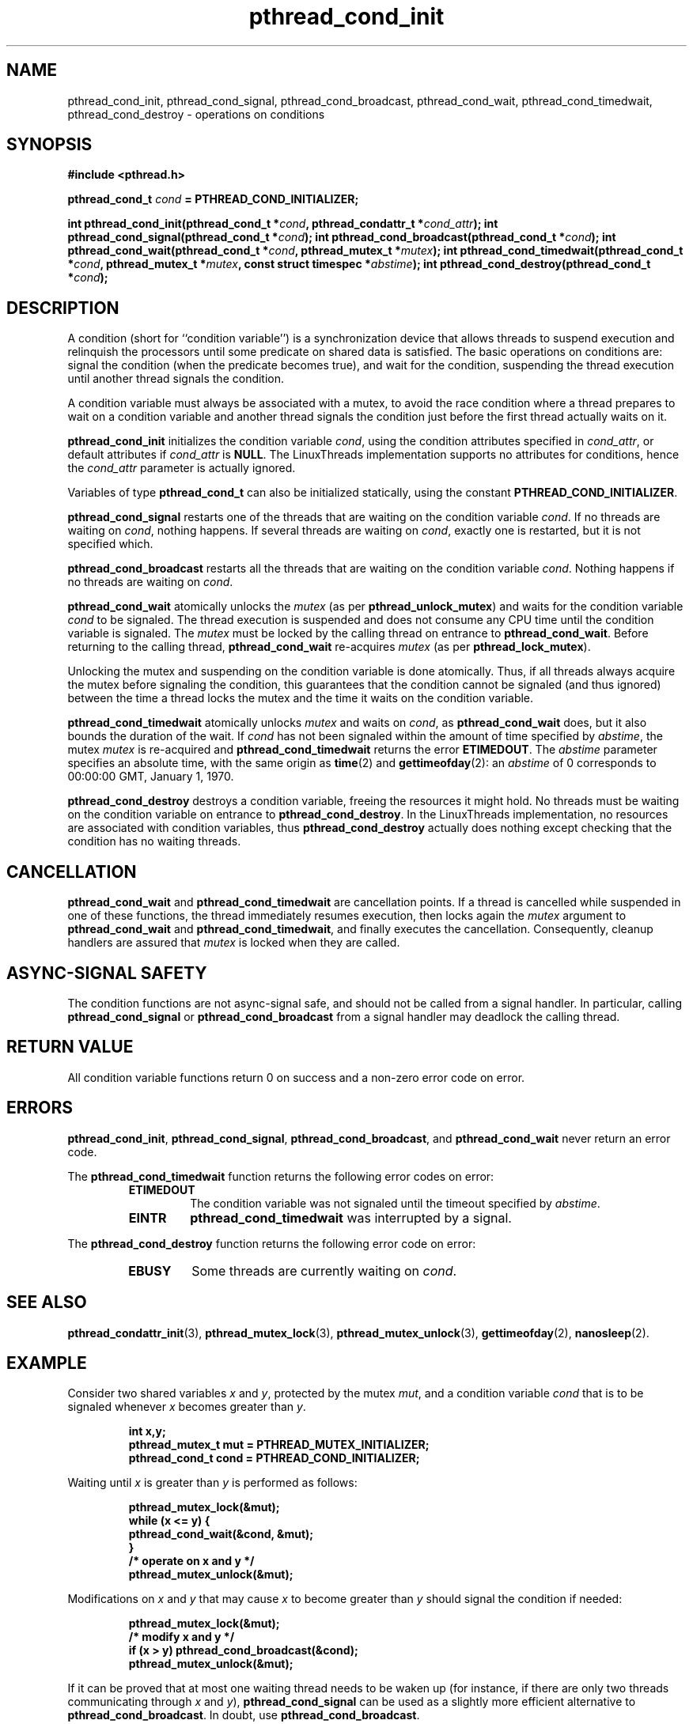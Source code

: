 .\" Copyright, Xavier Leroy <Xavier.Leroy@inria.fr>
.\" Copyright 2023, Alejandro Colomar <alx@kernel.org>
.\"
.\" SPDX-License-Identifier: Linux-man-pages-copyleft
.\"
.TH pthread_cond_init 3 (date) "Linux man-pages (unreleased)"
.
.
.SH NAME
pthread_cond_init,
pthread_cond_signal,
pthread_cond_broadcast,
pthread_cond_wait,
pthread_cond_timedwait,
pthread_cond_destroy
\-
operations on conditions
.
.
.SH SYNOPSIS
.B #include <pthread.h>
.P
.BI "pthread_cond_t " cond " = PTHREAD_COND_INITIALIZER;"
.P
.BI "int pthread_cond_init(pthread_cond_t *" cond ", pthread_condattr_t *" cond_attr ");"
.BI "int pthread_cond_signal(pthread_cond_t *" cond ");"
.BI "int pthread_cond_broadcast(pthread_cond_t *" cond ");"
.BI "int pthread_cond_wait(pthread_cond_t *" cond ", pthread_mutex_t *" mutex ");"
.BI "int pthread_cond_timedwait(pthread_cond_t *" cond ", pthread_mutex_t *" mutex ", const struct timespec *" abstime ");"
.BI "int pthread_cond_destroy(pthread_cond_t *" cond ");"
.
.
.SH DESCRIPTION
A condition (short for ``condition variable'')
is a synchronization device that allows threads
to suspend execution and relinquish the processors
until some predicate on shared data is satisfied.
The basic operations on conditions are:
signal the condition (when the predicate becomes true),
and wait for the condition,
suspending the thread execution until another thread signals the condition.
.P
A condition variable must always be associated with a mutex,
to avoid the race condition where
a thread prepares to wait on a condition variable
and another thread signals the condition
just before the first thread actually waits on it.
.P
\fBpthread_cond_init\fP initializes the condition variable \fIcond\fP,
using the condition attributes specified in \fIcond_attr\fP,
or default attributes if \fIcond_attr\fP is \fBNULL\fP.
The LinuxThreads implementation supports no attributes for conditions,
hence the \fIcond_attr\fP parameter is actually ignored.
.P
Variables of type \fBpthread_cond_t\fP can also be initialized statically,
using the constant \fBPTHREAD_COND_INITIALIZER\fP.
.P
\fBpthread_cond_signal\fP restarts one of the threads that
are waiting on the condition variable \fIcond\fP.
If no threads are waiting on \fIcond\fP,
nothing happens.
If several threads are waiting on \fIcond\fP,
exactly one is restarted,
but it is not specified which.
.P
\fBpthread_cond_broadcast\fP restarts all the threads that
are waiting on the condition variable \fIcond\fP.
Nothing happens if no threads are waiting on \fIcond\fP.
.P
\fBpthread_cond_wait\fP atomically unlocks the \fImutex\fP
(as per \fBpthread_unlock_mutex\fP)
and waits for the condition variable \fIcond\fP to be signaled.
The thread execution is suspended and does not consume any CPU time
until the condition variable is signaled.
The \fImutex\fP must be locked by the calling thread
on entrance to \fBpthread_cond_wait\fP.
Before returning to the calling thread,
\fBpthread_cond_wait\fP re-acquires \fImutex\fP
(as per \fBpthread_lock_mutex\fP).
.P
Unlocking the mutex and suspending on the condition variable is done atomically.
Thus,
if all threads always acquire the mutex before signaling the condition,
this guarantees that the condition cannot be signaled (and thus ignored)
between the time a thread locks the mutex
and the time it waits on the condition variable.
.P
\fBpthread_cond_timedwait\fP atomically unlocks \fImutex\fP
and waits on \fIcond\fP,
as \fBpthread_cond_wait\fP does,
but it also bounds the duration of the wait.
If \fIcond\fP has not been signaled
within the amount of time specified by \fIabstime\fP,
the mutex \fImutex\fP is re-acquired
and \fBpthread_cond_timedwait\fP returns the error \fBETIMEDOUT\fP.
The \fIabstime\fP parameter specifies an absolute time,
with the same origin as \fBtime\fP(2) and \fBgettimeofday\fP(2):
an \fIabstime\fP of 0
corresponds to 00:00:00 GMT, January 1, 1970.
.P
\fBpthread_cond_destroy\fP destroys a condition variable,
freeing the resources it might hold.
No threads must be waiting on the condition variable
on entrance to \fBpthread_cond_destroy\fP.
In the LinuxThreads implementation,
no resources are associated with condition variables,
thus \fBpthread_cond_destroy\fP actually does nothing
except checking that the condition has no waiting threads.
.
.
.SH CANCELLATION
\fBpthread_cond_wait\fP and \fBpthread_cond_timedwait\fP
are cancellation points.
If a thread is cancelled while suspended in one of these functions,
the thread immediately resumes execution,
then locks again the \fImutex\fP
argument to \fBpthread_cond_wait\fP and \fBpthread_cond_timedwait\fP,
and finally executes the cancellation.
Consequently,
cleanup handlers are assured that \fImutex\fP is locked
when they are called.
.
.
.SH "ASYNC-SIGNAL SAFETY"
The condition functions are not async-signal safe,
and should not be called from a signal handler.
In particular,
calling \fBpthread_cond_signal\fP or \fBpthread_cond_broadcast\fP
from a signal handler
may deadlock the calling thread.
.
.
.SH "RETURN VALUE"
All condition variable functions return 0 on success
and a non-zero error code on error.
.
.
.SH ERRORS
\fBpthread_cond_init\fP,
\fBpthread_cond_signal\fP,
\fBpthread_cond_broadcast\fP,
and \fBpthread_cond_wait\fP
never return an error code.
.P
The \fBpthread_cond_timedwait\fP function returns
the following error codes on error:
.RS
.TP
\fBETIMEDOUT\fP
The condition variable was not signaled
until the timeout specified by \fIabstime\fP.
.TP
\fBEINTR\fP
\fBpthread_cond_timedwait\fP was interrupted by a signal.
.RE
.P
The \fBpthread_cond_destroy\fP function returns
the following error code on error:
.RS
.TP
\fBEBUSY\fP
Some threads are currently waiting on \fIcond\fP.
.RE
.
.
.SH "SEE ALSO"
\fBpthread_condattr_init\fP(3),
\fBpthread_mutex_lock\fP(3),
\fBpthread_mutex_unlock\fP(3),
\fBgettimeofday\fP(2),
\fBnanosleep\fP(2).
.
.
.SH EXAMPLE
Consider two shared variables \fIx\fP and \fIy\fP,
protected by the mutex \fImut\fP,
and a condition variable \fIcond\fP
that is to be signaled
whenever \fIx\fP becomes greater than \fIy\fP.
.P
.RS
.ft 3
.nf
.sp
int x,y;
pthread_mutex_t mut = PTHREAD_MUTEX_INITIALIZER;
pthread_cond_t cond = PTHREAD_COND_INITIALIZER;
.ft
.P
.RE
.fi
.P
Waiting until \fIx\fP is greater than \fIy\fP is performed as follows:
.P
.RS
.ft 3
.nf
.sp
pthread_mutex_lock(&mut);
while (x <= y) {
        pthread_cond_wait(&cond, &mut);
}
/* operate on x and y */
pthread_mutex_unlock(&mut);
.ft
.P
.RE
.fi
.P
Modifications on \fIx\fP and \fIy\fP
that may cause \fIx\fP to become greater than \fIy\fP
should signal the condition if needed:
.P
.RS
.ft 3
.nf
.sp
pthread_mutex_lock(&mut);
/* modify x and y */
if (x > y) pthread_cond_broadcast(&cond);
pthread_mutex_unlock(&mut);
.ft
.P
.RE
.fi
.P
If it can be proved that at most one waiting thread needs to be waken up
(for instance,
if there are only two threads communicating through \fIx\fP and \fIy\fP),
\fBpthread_cond_signal\fP can be used as
a slightly more efficient alternative to \fBpthread_cond_broadcast\fP.
In doubt,
use \fBpthread_cond_broadcast\fP.
.P
To wait for \fIx\fP to become greater than \fIy\fP
with a timeout of 5 seconds,
do:
.P
.RS
.ft 3
.nf
.sp
struct timeval now;
struct timespec timeout;
int retcode;
\&
pthread_mutex_lock(&mut);
gettimeofday(&now);
timeout.tv_sec = now.tv_sec + 5;
timeout.tv_nsec = now.tv_usec * 1000;
retcode = 0;
while (x <= y && retcode != ETIMEDOUT) {
        retcode = pthread_cond_timedwait(&cond, &mut, &timeout);
}
if (retcode == ETIMEDOUT) {
        /* timeout occurred */
} else {
        /* operate on x and y */
}
pthread_mutex_unlock(&mut);
.ft
.P
.RE
.fi
